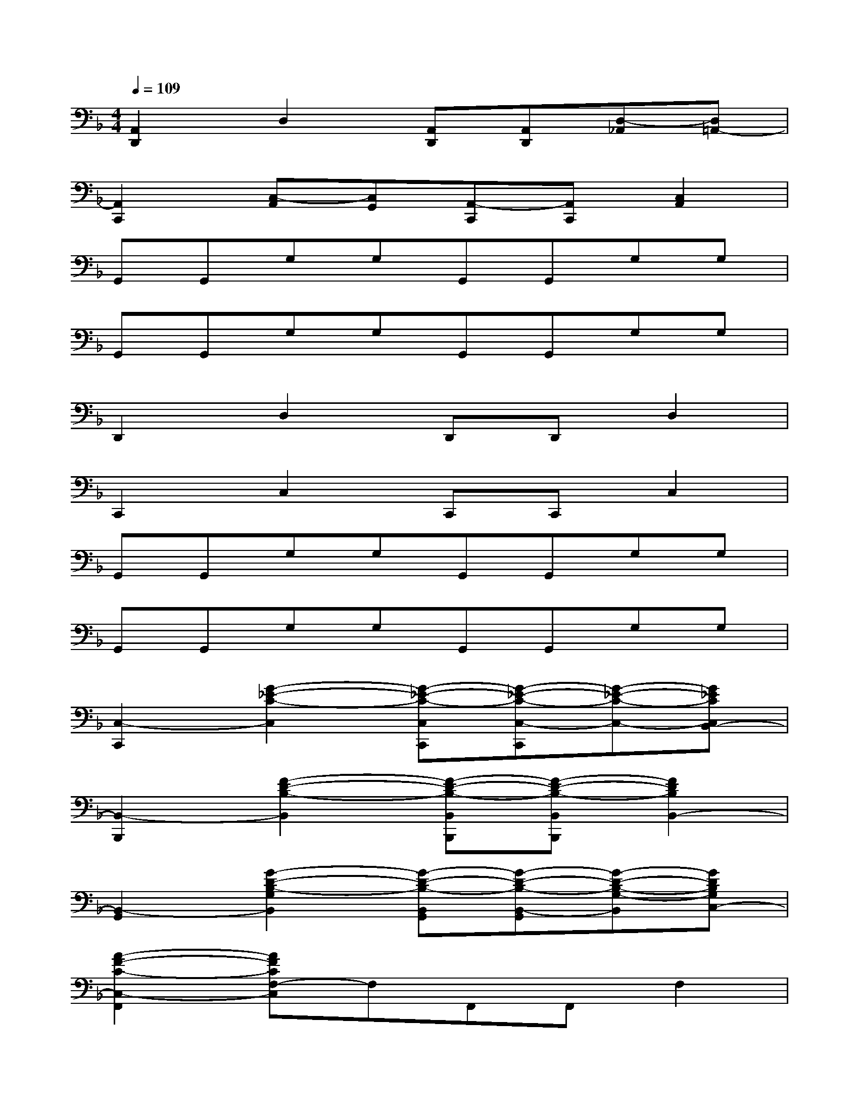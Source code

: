 X:1
T:
M:4/4
L:1/8
Q:1/4=109
K:F%1flats
V:1
[A,,2D,,2]D,2[A,,D,,][A,,D,,][D,-_A,,][D,=A,,-]|
[A,,2C,,2][C,-A,,][C,G,,][A,,-C,,][A,,C,,][C,2A,,2]|
G,,G,,G,G,G,,G,,G,G,|
G,,G,,G,G,G,,G,,G,G,|
D,,2D,2D,,D,,D,2|
C,,2C,2C,,C,,C,2|
G,,G,,G,G,G,,G,,G,G,|
G,,G,,G,G,G,,G,,G,G,|
[C,2-C,,2][G2-_E2-C2-C,2][G-_E-C-C,C,,][G-_E-C-C,-C,,][G-_E-C-C,-][G_ECC,B,,-]|
[B,,2-B,,,2][F2-D2-B,2-B,,2][F-D-B,-B,,B,,,][F-D-B,-B,,B,,,][F2D2B,2B,,2-]|
[B,,2-G,,2][G2-D2-B,2-G,2B,,2][G-D-B,-B,,G,,][G-D-B,-B,,-G,,][G-D-B,-G,-B,,][GDB,G,C,-]|
[A2-F2-C2-C,2-F,,2][AFCF,-C,]F,F,,F,,F,2|
[G2-_E2-C2-C,,2][G-_E-C-C,-][G-_E-C-C,B,,][G-_E-C-C,C,,][G-_E-C-B,,C,,][cG-_E-C-C,-][G_ECC,B,,-]|
[F2-D2-B,2-B,,2B,,,2][F-D-B,-B,,-][F-D-B,-B,,A,,][F-D-B,-B,,B,,,][F-D-B,-A,,B,,,][F-D-B,-B,,-][FDB,B,,-A,,]|
[G2-D2-B,2-B,,2G,,2][G2-D2-B,2-G,2B,,2][G-D-B,-B,,G,,][G-D-B,-B,,G,,][G-D-B,-G,-B,,][GDB,G,C,-]|
[A2-F2-C2-C,2-F,,2][AFCF,-C,]F,F,,F,,F,2